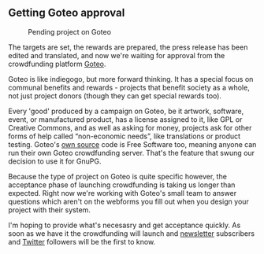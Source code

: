 # Old blog post converted from HTML to ORG.
#+STARTUP: showall
#+AUTHOR: Sam Tuke
#+DATE: 18th December 2013

** Getting Goteo approval

#+CAPTION: Pending project on Goteo
[[file:img/goteo-review.png]]

The targets are set, the rewards are prepared, the press release has
been edited and translated, and now we're waiting for approval from the
crowdfunding platform [[http://goteo.org/][Goteo]].

Goteo is like indiegogo, but more forward thinking. It has a special
focus on communal benefits and rewards - projects that benefit society
as a whole, not just project donors (though they can get special rewards
too).

Every 'good' produced by a campaign on Goteo, be it artwork, software,
event, or manufactured product, has a license assigned to it, like GPL
or Creative Commons, and as well as asking for money, projects ask for
other forms of help called “non-economic needs”, like translations or
product testing. Goteo's [[https://github.com/Goteo/Goteo][own source]]
code is Free Software too, meaning anyone can run their own Goteo
crowdfunding server. That's the feature that swung our decision to use
it for GnuPG.

Because the type of project on Goteo is quite specific however, the
acceptance phase of launching crowdfunding is taking us longer than
expected. Right now we're working with Goteo's small team to answer
questions which aren't on the webforms you fill out when you design your
project with their system.

I'm hoping to provide what's necesasry and get acceptance quickly. As
soon as we have it the crowdfunding will launch and [[http://gnupg.hosted.phplist.com/lists/?p=subscribe&id=1][newsletter]]
subscribers and [[https://twitter.com/gnupg][Twitter]] followers will be the first to know.
